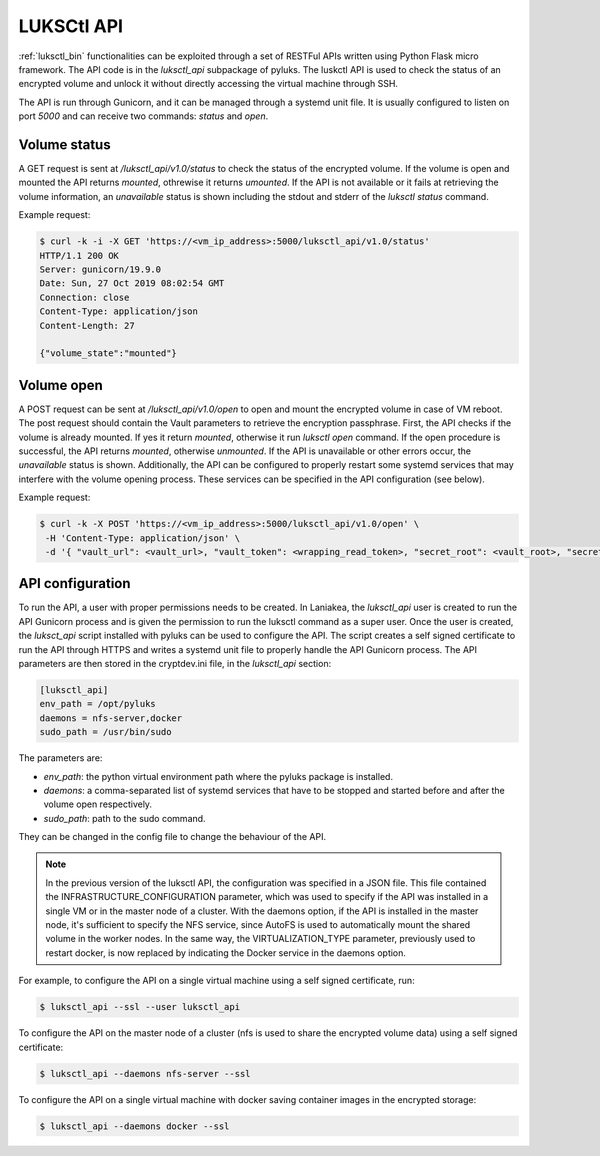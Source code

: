 .. _luksctl_api:

===========
LUKSCtl API
===========
:ref:`luksctl_bin` functionalities can be exploited through a set of RESTFul APIs written using Python Flask micro
framework. The API code is in the `luksctl_api` subpackage of pyluks. The luskctl API is used to check the status
of an encrypted volume and unlock it without directly accessing the virtual machine through SSH.

The API is run through Gunicorn, and it can be managed through a systemd unit file. It is usually configured to
listen on port `5000` and can receive two commands: `status` and `open`.

-------------
Volume status
-------------
A GET request is sent at `/luksctl_api/v1.0/status` to check the status of the encrypted volume.
If the volume is open and mounted the API returns `mounted`, othrewise it returns `umounted`. If the API is
not available or it fails at retrieving the volume information, an `unavailable` status is shown including the
stdout and stderr of the `luksctl status` command.

Example request:

.. code-block:: console

    $ curl -k -i -X GET 'https://<vm_ip_address>:5000/luksctl_api/v1.0/status'
    HTTP/1.1 200 OK
    Server: gunicorn/19.9.0
    Date: Sun, 27 Oct 2019 08:02:54 GMT
    Connection: close
    Content-Type: application/json
    Content-Length: 27

    {"volume_state":"mounted"}

-----------
Volume open
-----------
A POST request can be sent at `/luksctl_api/v1.0/open` to open and mount the encrypted volume in case of VM reboot.
The post request should contain the Vault parameters to retrieve the encryption passphrase. First, the API checks
if the volume is already mounted. If yes it return `mounted`, otherwise it run `luksctl open` command. If the open
procedure is successful, the API returns `mounted`, otherwise `unmounted`. If the API is unavailable or other
errors occur, the `unavailable` status is shown. Additionally, the API can be configured to properly restart
some systemd services that may interfere with the volume opening process. These services can be specified in
the API configuration (see below).

Example request:

.. code-block:: console
    
    $ curl -k -X POST 'https://<vm_ip_address>:5000/luksctl_api/v1.0/open' \
     -H 'Content-Type: application/json' \
     -d '{ "vault_url": <vault_url>, "vault_token": <wrapping_read_token>, "secret_root": <vault_root>, "secret_path": <secret_path>, "secret_key": <user_key> }'

-----------------
API configuration
-----------------
To run the API, a user with proper permissions needs to be created. In Laniakea, the `luksctl_api` user is created
to run the API Gunicorn process and is given the permission to run the luksctl command as a super user.
Once the user is created, the `luksct_api` script installed with pyluks can be used to configure the API.
The script creates a self signed certificate to run the API through HTTPS and writes a systemd unit file to
properly handle the API Gunicorn process. The API parameters are then stored in the cryptdev.ini file,
in the `luksctl_api` section:

.. code-block:: ini

    [luksctl_api]
    env_path = /opt/pyluks
    daemons = nfs-server,docker
    sudo_path = /usr/bin/sudo

The parameters are:

* `env_path`: the python virtual environment path where the pyluks package is installed.
* `daemons`: a comma-separated list of systemd services that have to be stopped and started before and after
  the volume open respectively.
* `sudo_path`: path to the sudo command.

They can be changed in the config file to change the behaviour of the API.

.. note::

    In the previous version of the luksctl API, the configuration was specified in a JSON file. This file contained
    the INFRASTRUCTURE_CONFIGURATION parameter, which was used to specify if the API was installed in a single VM
    or in the master node of a cluster. With the daemons option, if the API is installed in the master node,
    it's sufficient to specify the NFS service, since AutoFS is used to automatically mount the shared volume in
    the worker nodes. In the same way, the VIRTUALIZATION_TYPE parameter, previously used to restart docker,
    is now replaced by indicating the Docker service in the daemons option.

For example, to configure the API on a single virtual machine using a self signed certificate, run:

.. code-block:: console

    $ luksctl_api --ssl --user luksctl_api

To configure the API on the master node of a cluster (nfs is used to share the encrypted volume data) using a self signed certificate:

.. code-block:: console

    $ luksctl_api --daemons nfs-server --ssl

To configure the API on a single virtual machine with docker saving container images in the encrypted storage:

.. code-block:: console
    
    $ luksctl_api --daemons docker --ssl